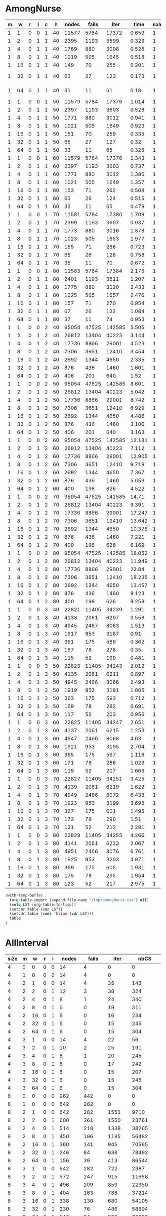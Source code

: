 * AmongNurse
#+name: AmongNurse
#+RESULTS: AmongNurse-calc
| m |  w | r | i | c |  h | nodes | fails |   iter |   time | solns | relativeFails |
|---+----+---+---+---+----+-------+-------+--------+--------+-------+---------------|
| 1 |  1 | 0 | 0 | 1 | 40 | 11577 |  5784 |  17372 |  0.659 |     1 |             1 |
| 1 |  2 | 0 | 1 | 1 | 40 |  2395 |  1193 |   3599 |  0.329 |     1 |    0.20625864 |
| 1 |  4 | 0 | 1 | 1 | 40 |  1769 |   880 |   3008 |  0.528 |     1 |    0.15214385 |
| 1 |  8 | 0 | 1 | 1 | 40 |  1019 |   505 |   1645 |  0.518 |     1 |   0.087309820 |
| 1 | 16 | 0 | 1 | 1 | 40 |   149 |    70 |    255 |  0.201 |     1 |   0.012102351 |
| 1 | 32 | 0 | 1 | 1 | 40 |    63 |    27 |    123 |  0.173 |     1 |  4.6680498e-3 |
| 1 | 64 | 0 | 1 | 1 | 40 |    31 |    11 |     61 |   0.18 |     1 |  1.9017981e-3 |
| 1 |  1 | 0 | 0 | 1 | 50 | 11579 |  5784 |  17376 |  1.014 |     1 |     525.81818 |
| 1 |  2 | 0 | 1 | 1 | 50 |  2397 |  1193 |   3603 |  0.528 |     1 |    0.20625864 |
| 1 |  4 | 0 | 1 | 1 | 50 |  1771 |   880 |   3012 |  0.941 |     1 |    0.73763621 |
| 1 |  8 | 0 | 1 | 1 | 50 |  1021 |   505 |   1649 |  0.923 |     1 |    0.57386364 |
| 1 | 16 | 0 | 1 | 1 | 50 |   151 |    70 |    259 |  0.335 |     1 |    0.13861386 |
| 1 | 32 | 0 | 1 | 1 | 50 |    65 |    27 |    127 |   0.32 |     1 |    0.38571429 |
| 1 | 64 | 0 | 1 | 1 | 50 |    33 |    11 |     65 |  0.325 |     1 |    0.40740741 |
| 1 |  1 | 0 | 0 | 1 | 60 | 11579 |  5784 |  17376 |  1.343 |     1 |     525.81818 |
| 1 |  2 | 0 | 1 | 1 | 60 |  2397 |  1193 |   3603 |  0.737 |     1 |    0.20625864 |
| 1 |  4 | 0 | 1 | 1 | 60 |  1771 |   880 |   3012 |  1.386 |     1 |    0.73763621 |
| 1 |  8 | 0 | 1 | 1 | 60 |  1021 |   505 |   1649 |  1.357 |     1 |    0.57386364 |
| 1 | 16 | 0 | 1 | 1 | 60 |   153 |    71 |    262 |  0.508 |     1 |    0.14059406 |
| 1 | 32 | 0 | 1 | 1 | 60 |    63 |    26 |    124 |  0.515 |     1 |    0.36619718 |
| 1 | 64 | 0 | 1 | 1 | 60 |    33 |    11 |     65 |  0.479 |     1 |    0.42307692 |
| 1 |  1 | 0 | 0 | 1 | 70 | 11581 |  5784 |  17380 |  1.709 |     1 |     525.81818 |
| 1 |  2 | 0 | 1 | 1 | 70 |  2399 |  1193 |   3607 |  0.937 |     1 |    0.20625864 |
| 1 |  4 | 0 | 1 | 1 | 70 |  1773 |   880 |   3016 |  1.878 |     1 |    0.73763621 |
| 1 |  8 | 0 | 1 | 1 | 70 |  1023 |   505 |   1653 |  1.977 |     1 |    0.57386364 |
| 1 | 16 | 0 | 1 | 1 | 70 |   155 |    71 |    266 |  0.723 |     1 |    0.14059406 |
| 1 | 32 | 0 | 1 | 1 | 70 |    65 |    26 |    128 |  0.758 |     1 |    0.36619718 |
| 1 | 64 | 0 | 1 | 1 | 70 |    35 |    11 |     70 |  0.672 |     1 |    0.42307692 |
| 1 |  1 | 0 | 0 | 1 | 80 | 11583 |  5784 |  17384 |  2.175 |     1 |     525.81818 |
| 1 |  2 | 0 | 1 | 1 | 80 |  2401 |  1193 |   3611 |  1.207 |     1 |    0.20625864 |
| 1 |  4 | 0 | 1 | 1 | 80 |  1775 |   880 |   3020 |  2.433 |     1 |    0.73763621 |
| 1 |  8 | 0 | 1 | 1 | 80 |  1025 |   505 |   1657 |  2.476 |     1 |    0.57386364 |
| 1 | 16 | 0 | 1 | 1 | 80 |   157 |    71 |    270 |  0.954 |     1 |    0.14059406 |
| 1 | 32 | 0 | 1 | 1 | 80 |    67 |    26 |    132 |  1.084 |     1 |    0.36619718 |
| 1 | 64 | 0 | 1 | 1 | 80 |    37 |    11 |     74 |  0.953 |     1 |    0.42307692 |
| 1 |  1 | 0 | 0 | 2 | 40 | 95054 | 47525 | 142585 |  5.505 |     1 |     4320.4545 |
| 1 |  2 | 0 | 1 | 2 | 40 | 26812 | 13404 |  40223 |  3.144 |     1 |    0.28204103 |
| 1 |  4 | 0 | 1 | 2 | 40 | 17736 |  8866 |  29001 |  4.523 |     1 |    0.66144434 |
| 1 |  8 | 0 | 1 | 2 | 40 |  7306 |  3651 |  12410 |  3.454 |     1 |    0.41179788 |
| 1 | 16 | 0 | 1 | 2 | 40 |  2692 |  1344 |   4650 |  2.335 |     1 |    0.36811832 |
| 1 | 32 | 0 | 1 | 2 | 40 |   876 |   436 |   1460 |  1.601 |     1 |    0.32440476 |
| 1 | 64 | 0 | 1 | 2 | 40 |   406 |   201 |    640 |   1.52 |     1 |    0.46100917 |
| 1 |  1 | 0 | 0 | 2 | 50 | 95054 | 47525 | 142585 |  8.601 |     1 |     236.44279 |
| 1 |  2 | 0 | 1 | 2 | 50 | 26812 | 13404 |  40223 |  5.042 |     1 |    0.28204103 |
| 1 |  4 | 0 | 1 | 2 | 50 | 17736 |  8866 |  29001 |  8.742 |     1 |    0.66144434 |
| 1 |  8 | 0 | 1 | 2 | 50 |  7306 |  3651 |  12410 |  6.929 |     1 |    0.41179788 |
| 1 | 16 | 0 | 1 | 2 | 50 |  2692 |  1344 |   4650 |  4.486 |     1 |    0.36811832 |
| 1 | 32 | 0 | 1 | 2 | 50 |   876 |   436 |   1460 |  3.106 |     1 |    0.32440476 |
| 1 | 64 | 0 | 1 | 2 | 50 |   406 |   201 |    640 |  3.163 |     1 |    0.46100917 |
| 1 |  1 | 0 | 0 | 2 | 60 | 95054 | 47525 | 142585 | 12.181 |     1 |     236.44279 |
| 1 |  2 | 0 | 1 | 2 | 60 | 26812 | 13404 |  40223 |  7.112 |     1 |    0.28204103 |
| 1 |  4 | 0 | 1 | 2 | 60 | 17736 |  8866 |  29001 | 12.905 |     1 |    0.66144434 |
| 1 |  8 | 0 | 1 | 2 | 60 |  7306 |  3651 |  12410 |  9.719 |     1 |    0.41179788 |
| 1 | 16 | 0 | 1 | 2 | 60 |  2692 |  1344 |   4650 |  7.367 |     1 |    0.36811832 |
| 1 | 32 | 0 | 1 | 2 | 60 |   876 |   436 |   1460 |  5.059 |     1 |    0.32440476 |
| 1 | 64 | 0 | 1 | 2 | 60 |   400 |   198 |    626 |  4.522 |     1 |    0.45412844 |
| 1 |  1 | 0 | 0 | 2 | 70 | 95054 | 47525 | 142585 |  14.71 |     1 |     240.02525 |
| 1 |  2 | 0 | 1 | 2 | 70 | 26812 | 13404 |  40223 |  9.391 |     1 |    0.28204103 |
| 1 |  4 | 0 | 1 | 2 | 70 | 17736 |  8866 |  29001 | 17.247 |     1 |    0.66144434 |
| 1 |  8 | 0 | 1 | 2 | 70 |  7306 |  3651 |  12410 | 13.642 |     1 |    0.41179788 |
| 1 | 16 | 0 | 1 | 2 | 70 |  2692 |  1344 |   4650 | 10.376 |     1 |    0.36811832 |
| 1 | 32 | 0 | 1 | 2 | 70 |   876 |   436 |   1460 |  7.221 |     1 |    0.32440476 |
| 1 | 64 | 0 | 1 | 2 | 70 |   400 |   198 |    626 |  6.169 |     1 |    0.45412844 |
| 1 |  1 | 0 | 0 | 2 | 80 | 95054 | 47525 | 142585 | 18.052 |     1 |     240.02525 |
| 1 |  2 | 0 | 1 | 2 | 80 | 26812 | 13404 |  40223 | 11.949 |     1 |    0.28204103 |
| 1 |  4 | 0 | 1 | 2 | 80 | 17736 |  8866 |  29001 |  22.84 |     1 |    0.66144434 |
| 1 |  8 | 0 | 1 | 2 | 80 |  7306 |  3651 |  12410 | 18.235 |     1 |    0.41179788 |
| 1 | 16 | 0 | 1 | 2 | 80 |  2692 |  1344 |   4650 | 13.457 |     1 |    0.36811832 |
| 1 | 32 | 0 | 1 | 2 | 80 |   876 |   436 |   1460 |  9.123 |     1 |    0.32440476 |
| 1 | 64 | 0 | 1 | 2 | 80 |   400 |   198 |    626 |  9.258 |     1 |    0.45412844 |
| 1 |  1 | 0 | 0 | 3 | 40 | 22821 | 11405 |  34239 |  1.291 |     1 |     57.601010 |
| 1 |  2 | 0 | 1 | 3 | 40 |  4133 |  2061 |   6207 |  0.558 |     1 |    0.18071021 |
| 1 |  4 | 0 | 1 | 3 | 40 |  4945 |  2467 |   8063 |  1.513 |     1 |     1.1969918 |
| 1 |  8 | 0 | 1 | 3 | 40 |  1917 |   953 |   3187 |   0.91 |     1 |    0.38629915 |
| 1 | 16 | 0 | 1 | 3 | 40 |   361 |   175 |    589 |  0.362 |     1 |    0.18363064 |
| 1 | 32 | 0 | 1 | 3 | 40 |   167 |    78 |    278 |   0.35 |     1 |    0.44571429 |
| 1 | 64 | 0 | 1 | 3 | 40 |   115 |    52 |    199 |  0.481 |     1 |    0.66666667 |
| 1 |  1 | 0 | 0 | 3 | 50 | 22823 | 11405 |  34243 |  2.012 |     1 |     219.32692 |
| 1 |  2 | 0 | 1 | 3 | 50 |  4135 |  2061 |   6211 |  0.897 |     1 |    0.18071021 |
| 1 |  4 | 0 | 1 | 3 | 50 |  4945 |  2466 |   8066 |  2.493 |     1 |     1.1965066 |
| 1 |  8 | 0 | 1 | 3 | 50 |  1919 |   953 |   3191 |  1.805 |     1 |    0.38645580 |
| 1 | 16 | 0 | 1 | 3 | 50 |   363 |   175 |    593 |  0.712 |     1 |    0.18363064 |
| 1 | 32 | 0 | 1 | 3 | 50 |   169 |    78 |    282 |  0.691 |     1 |    0.44571429 |
| 1 | 64 | 0 | 1 | 3 | 50 |   117 |    52 |    203 |  0.956 |     1 |    0.66666667 |
| 1 |  1 | 0 | 0 | 3 | 60 | 22825 | 11405 |  34247 |  2.651 |     1 |     219.32692 |
| 1 |  2 | 0 | 1 | 3 | 60 |  4137 |  2061 |   6215 |  1.253 |     1 |    0.18071021 |
| 1 |  4 | 0 | 1 | 3 | 60 |  4947 |  2466 |   8068 |   4.63 |     1 |     1.1965066 |
| 1 |  8 | 0 | 1 | 3 | 60 |  1921 |   953 |   3195 |  2.704 |     1 |    0.38645580 |
| 1 | 16 | 0 | 1 | 3 | 60 |   365 |   175 |    597 |  1.116 |     1 |    0.18363064 |
| 1 | 32 | 0 | 1 | 3 | 60 |   171 |    78 |    286 |  1.029 |     1 |    0.44571429 |
| 1 | 64 | 0 | 1 | 3 | 60 |   119 |    52 |    207 |  1.669 |     1 |    0.66666667 |
| 1 |  1 | 0 | 0 | 3 | 70 | 22827 | 11405 |  34251 |  3.425 |     1 |     219.32692 |
| 1 |  2 | 0 | 1 | 3 | 70 |  4139 |  2061 |   6219 |  1.622 |     1 |    0.18071021 |
| 1 |  4 | 0 | 1 | 3 | 70 |  4949 |  2466 |   8072 |  6.433 |     1 |     1.1965066 |
| 1 |  8 | 0 | 1 | 3 | 70 |  1923 |   953 |   3199 |  3.698 |     1 |    0.38645580 |
| 1 | 16 | 0 | 1 | 3 | 70 |   367 |   175 |    601 |  1.495 |     1 |    0.18363064 |
| 1 | 32 | 0 | 1 | 3 | 70 |   173 |    78 |    290 |   1.51 |     1 |    0.44571429 |
| 1 | 64 | 0 | 1 | 3 | 70 |   121 |    52 |    212 |  2.281 |     1 |    0.66666667 |
| 1 |  1 | 0 | 0 | 3 | 80 | 22829 | 11405 |  34255 |  4.266 |     1 |     219.32692 |
| 1 |  2 | 0 | 1 | 3 | 80 |  4141 |  2061 |   6223 |  2.067 |     1 |    0.18071021 |
| 1 |  4 | 0 | 1 | 3 | 80 |  4951 |  2466 |   8076 |  6.761 |     1 |     1.1965066 |
| 1 |  8 | 0 | 1 | 3 | 80 |  1925 |   953 |   3203 |  4.971 |     1 |    0.38645580 |
| 1 | 16 | 0 | 1 | 3 | 80 |   369 |   175 |    605 |  1.931 |     1 |    0.18363064 |
| 1 | 32 | 0 | 1 | 3 | 80 |   175 |    78 |    295 |  1.954 |     1 |    0.44571429 |
| 1 | 64 | 0 | 1 | 3 | 80 |   123 |    52 |    217 |  2.975 |     1 |    0.66666667 |
#+TBLFM: @2$12=$8/$8 :: @3$12=$8/@-1$8 :: @4$12=$8/@-2$8 :: @5$12=$8/@-3$8 :: @6$12=$8/@-4$8 :: @7$12=$8/@-5$8 :: @8$12=$8/@-6$8 :: @9$12=$8/$8 :: @10$12=$8/@-1$8 :: @11$12=$8/@-2$8 :: @12$12=$8/@-3$8 :: @13$12=$8/@-4$8 :: @14$12=$8/@-5$8 :: @15$12=$8/@-6$8 :: @16$12=$8/$8 :: @17$12=$8/@-1$8 :: @18$12=$8/@-2$8 :: @19$12=$8/@-3$8 :: @20$12=$8/@-4$8 :: @21$12=$8/@-5$8 :: @22$12=$8/@-6$8 :: @23$12=$8/$8 :: @24$12=$8/@-1$8 :: @25$12=$8/@-2$8 :: @26$12=$8/@-3$8 :: @27$12=$8/@-4$8 :: @28$12=$8/@-5$8 :: @29$12=$8/@-6$8 :: @30$12=$8/$8 :: @31$12=$8/@-1$8 :: @32$12=$8/@-2$8 :: @33$12=$8/@-3$8 :: @34$12=$8/@-4$8 :: @35$12=$8/@-5$8 :: @36$12=$8/@-6$8 :: @37$12=$8/$8 :: @38$12=$8/@-1$8 :: @39$12=$8/@-2$8 :: @40$12=$8/@-3$8 :: @41$12=$8/@-4$8 :: @42$12=$8/@-5$8 :: @43$12=$8/@-6$8 :: @44$12=$8/$8 :: @45$12=$8/@-1$8 :: @46$12=$8/@-2$8 :: @47$12=$8/@-3$8 :: @48$12=$8/@-4$8 :: @49$12=$8/@-5$8 :: @50$12=$8/@-6$8 :: @51$12=$8/$8 :: @52$12=$8/@-1$8 :: @53$12=$8/@-2$8 :: @54$12=$8/@-3$8 :: @55$12=$8/@-4$8 :: @56$12=$8/@-5$8 :: @57$12=$8/@-6$8 :: @58$12=$8/$8 :: @59$12=$8/@-1$8 :: @60$12=$8/@-2$8 :: @61$12=$8/@-3$8 :: @62$12=$8/@-4$8 :: @63$12=$8/@-5$8 :: @64$12=$8/@-6$8 :: @65$12=$8/$8 :: @66$12=$8/@-1$8 :: @67$12=$8/@-2$8 :: @68$12=$8/@-3$8 :: @69$12=$8/@-4$8 :: @70$12=$8/@-5$8 :: @71$12=$8/@-6$8 :: @72$12=$8/$8 :: @73$12=$8/@-1$8 :: @74$12=$8/@-2$8 :: @75$12=$8/@-3$8 :: @76$12=$8/@-4$8 :: @77$12=$8/@-5$8 :: @78$12=$8/@-6$8 :: @79$12=$8/$8 :: @80$12=$8/@-1$8 :: @81$12=$8/@-2$8 :: @82$12=$8/@-3$8 :: @83$12=$8/@-4$8 :: @84$12=$8/@-5$8 :: @85$12=$8/@-6$8 :: @86$12=$8/$8 :: @87$12=$8/@-1$8 :: @88$12=$8/@-2$8 :: @89$12=$8/@-3$8 :: @90$12=$8/@-4$8 :: @91$12=$8/@-5$8 :: @92$12=$8/@-6$8 :: @93$12=$8/$8 :: @94$12=$8/@-1$8 :: @95$12=$8/@-2$8 :: @96$12=$8/@-3$8 :: @97$12=$8/@-4$8 :: @98$12=$8/@-5$8 :: @99$12=$8/@-6$8 :: @100$12=$8/$8 :: @101$12=$8/@-1$8 :: @102$12=$8/@-2$8 :: @103$12=$8/@-3$8 :: @104$12=$8/@-4$8 :: @105$12=$8/@-5$8 :: @106$12=$8/@-6$8

#+name: AmongNurse-calc
#+Begin_SRC emacs-lisp :var table=AmongNurse
(with-temp-buffer
  (org-table-import (expand-file-name "/tmp/amongNurse.csv") nil)
  (setq LST (org-table-to-lisp))
  (setcar table (car LST))
  (setcdr table (cons 'hline (cdr LST)))
  table
)
#+END_SRC

* AllInterval
#+name: AllInterval
#+RESULTS: AllInterval-calc
| size | m |  w | r | i |  nodes |  fails |   iter |     nbCS | layers |  splitCS | pruneCS |     pot |    hitCS |   time | solns |
|------+---+----+---+---+--------+--------+--------+----------+--------+----------+---------+---------+----------+--------+-------|
|    4 | 0 |  0 | 0 | 0 |     14 |      4 |      0 |        0 |      0 |        0 |       0 |       0 |        0 |  0.001 |     4 |
|    4 | 1 |  0 | 0 | 0 |     14 |      4 |      0 |        0 |      0 |        0 |       0 |       0 |        0 |  0.002 |     4 |
|    4 | 2 |  1 | 0 | 0 |     14 |      4 |     35 |      143 |      7 |        0 |       0 |       0 |        0 |  0.002 |     4 |
|    4 | 2 |  2 | 0 | 1 |     12 |      3 |     38 |      324 |      7 |      103 |       5 |      28 |        0 |  0.002 |     4 |
|    4 | 2 |  4 | 0 | 1 |      8 |      1 |     24 |      340 |      7 |      163 |      11 |      67 |        2 |  0.002 |     4 |
|    4 | 2 |  8 | 0 | 1 |      6 |      0 |     19 |      311 |      7 |      181 |      34 |      94 |        7 |  0.002 |     4 |
|    4 | 2 | 16 | 0 | 1 |      6 |      0 |     16 |      234 |      7 |      173 |      29 |      98 |       28 |  0.002 |     4 |
|    4 | 2 | 32 | 0 | 1 |      6 |      0 |     15 |      245 |      7 |      362 |      48 |     117 |      182 |  0.002 |     4 |
|    4 | 2 | 64 | 0 | 1 |      6 |      0 |     15 |      304 |      7 |      623 |      72 |     166 |      383 |  0.011 |     4 |
|    4 | 3 |  1 | 0 | 0 |     14 |      4 |     22 |       56 |      7 |        0 |       0 |       0 |        0 |  0.002 |     4 |
|    4 | 3 |  2 | 0 | 1 |     10 |      2 |     25 |      191 |      7 |       65 |       4 |      20 |        0 |  0.002 |     4 |
|    4 | 3 |  4 | 0 | 1 |      8 |      1 |     20 |      245 |      7 |      107 |      10 |      45 |        0 |  0.002 |     4 |
|    4 | 3 |  8 | 0 | 1 |      6 |      0 |     17 |      242 |      7 |      133 |      22 |      70 |        7 |  0.002 |     4 |
|    4 | 3 | 16 | 0 | 1 |      6 |      0 |     15 |      207 |      7 |      145 |      26 |      79 |       22 |  0.003 |     4 |
|    4 | 3 | 32 | 0 | 1 |      6 |      0 |     15 |      245 |      7 |      362 |      48 |     117 |      182 |  0.002 |     4 |
|    4 | 3 | 64 | 0 | 1 |      6 |      0 |     15 |      304 |      7 |      623 |      72 |     166 |      383 |  0.002 |     4 |
|    8 | 0 |  0 | 0 | 0 |    962 |    442 |      0 |        0 |      0 |        0 |       0 |       0 |        0 |  0.021 |    40 |
|    8 | 1 |  0 | 0 | 0 |    642 |    282 |      0 |        0 |      0 |        0 |       0 |       0 |        0 |  0.014 |    40 |
|    8 | 2 |  1 | 0 | 0 |    642 |    282 |   1551 |     9710 |     15 |        0 |       0 |       0 |        0 |  0.031 |    40 |
|    8 | 2 |  2 | 0 | 1 |    600 |    261 |   1550 |    23761 |     15 |    10666 |     608 |    1830 |        0 |  0.076 |    40 |
|    8 | 2 |  4 | 0 | 1 |    514 |    218 |   1338 |    38265 |     15 |    22011 |    2546 |    5598 |      391 |  0.085 |    40 |
|    8 | 2 |  8 | 0 | 1 |    450 |    186 |   1185 |    56482 |     15 |    33182 |    4047 |   10077 |     1081 |  0.115 |    40 |
|    8 | 2 | 16 | 0 | 1 |    360 |    141 |    945 |    70565 |     15 |    46762 |    7529 |   14854 |     5659 |  0.142 |    40 |
|    8 | 2 | 32 | 0 | 1 |    246 |     84 |    638 |    78492 |     15 |    65818 |    8921 |   19443 |    14891 |  0.161 |    40 |
|    8 | 2 | 64 | 0 | 1 |    156 |     39 |    413 |    86544 |     15 |    79952 |   12188 |   22625 |    22210 |  0.199 |    40 |
|    8 | 3 |  1 | 0 | 0 |    642 |    282 |    722 |     2387 |     15 |        0 |       0 |       0 |        0 |  0.028 |    40 |
|    8 | 3 |  2 | 0 | 1 |    572 |    247 |    915 |    11658 |     15 |     4672 |     221 |     902 |        0 |   0.05 |    40 |
|    8 | 3 |  4 | 0 | 1 |    496 |    209 |    859 |    22350 |     15 |    11413 |    1018 |    2995 |      172 |  0.069 |    40 |
|    8 | 3 |  8 | 0 | 1 |    404 |    163 |    788 |    37214 |     15 |    20218 |    2327 |    6406 |      661 |  0.095 |    40 |
|    8 | 3 | 16 | 0 | 1 |    338 |    130 |    680 |    54105 |     15 |    33533 |    4917 |   10842 |     4241 |  0.121 |    40 |
|    8 | 3 | 32 | 0 | 1 |    230 |     76 |    486 |    58894 |     15 |    45190 |    6062 |   14018 |    10786 |  0.138 |    40 |
|    8 | 3 | 64 | 0 | 1 |    146 |     34 |    336 |    70395 |     15 |    59273 |    9378 |   17974 |    17113 |  0.183 |    40 |
|   12 | 0 |  0 | 0 | 0 | 212940 | 105143 |      0 |        0 |      0 |        0 |       0 |       0 |        0 |  4.243 |  1328 |
|   12 | 1 |  0 | 0 | 0 |  80082 |  38714 |      0 |        0 |      0 |        0 |       0 |       0 |        0 |   2.15 |  1328 |
|   12 | 2 |  1 | 0 | 0 |  81886 |  39616 | 210016 |  1630823 |     23 |        0 |       0 |       0 |        0 |  6.574 |  1328 |
|   12 | 2 |  2 | 0 | 1 |  79722 |  38534 | 215920 |  5447032 |     23 |  3080878 |  136891 |  427372 |      745 | 13.759 |  1328 |
|   12 | 2 |  4 | 0 | 1 |  75732 |  36539 | 202033 |  8756105 |     23 |  5710278 |  520857 | 1175741 |   130065 | 18.959 |  1328 |
|   12 | 2 |  8 | 0 | 1 |  70288 |  33817 | 184018 | 13585469 |     23 |  9574320 | 1097704 | 2392940 |   653206 | 28.302 |  1328 |
|   12 | 2 | 16 | 0 | 1 |  61114 |  29230 | 157469 | 19445191 |     23 | 14785330 | 1813421 | 3949757 |  2141236 | 41.885 |  1328 |
|   12 | 2 | 32 | 0 | 1 |  48730 |  23038 | 123956 | 26223974 |     23 | 22864858 | 2859784 | 5762988 |  5158451 | 67.147 |  1328 |
|   12 | 2 | 64 | 0 | 1 |  35380 |  16363 |  89779 | 33308274 |     23 | 33373672 | 3785835 | 7801532 | 10680165 | 82.701 |  1328 |
|   12 | 3 |  1 | 0 | 0 |  80082 |  38714 |  82738 |   330765 |     23 |        0 |       0 |       0 |        0 |  4.398 |  1328 |
|   12 | 3 |  2 | 0 | 1 |  77154 |  37250 | 115608 |  2632550 |     23 |  1436199 |   58428 |  204420 |      166 |  8.763 |  1328 |
|   12 | 3 |  4 | 0 | 1 |  72870 |  35108 | 114339 |  4728695 |     23 |  2742800 |  208177 |  570298 |    51528 | 12.142 |  1328 |
|   12 | 3 |  8 | 0 | 1 |  67532 |  32439 | 110819 |  8327944 |     23 |  5151774 |  544693 | 1321875 |   302938 | 23.956 |  1328 |
|   12 | 3 | 16 | 0 | 1 |  58582 |  27964 | 101331 | 13261464 |     23 |  8587354 |  986523 | 2373573 |  1142234 | 57.224 |  1328 |
|   12 | 3 | 32 | 0 | 1 |  47062 |  22204 |  84912 | 19275506 |     23 | 14696728 | 1801677 | 3870389 |  3214151 | 49.206 |  1328 |
|   12 | 3 | 64 | 0 | 1 |  33288 |  15317 |  64000 | 25690711 |     23 | 23147943 | 2566794 | 5642247 |  7572955 | 62.934 |  1328 |

#+name: AllInterval-calc
#+Begin_SRC emacs-lisp :var table=AllInterval
(with-temp-buffer
  (org-table-import (expand-file-name "/tmp/allInterval.csv") nil)
  (setq LST (org-table-to-lisp))
  (setcar table (car LST))
  (setcdr table (cons 'hline (cdr LST)))
  table
)
#+END_SRC

* WorkForce
#+name: WorkForce
#+RESULTS: WorkForce-calc
| m | w | nodes | fails |  iter |    nbCS | layers | splitCS | pruneCS |    pot | hitCS |   time | solns |
|---+---+-------+-------+-------+---------+--------+---------+---------+--------+-------+--------+-------|
| 0 | 1 |   560 |   281 | 12187 |   75515 |    100 |       0 |       0 |      0 |     0 |   4.17 |     4 |
| 0 | 2 |   560 |   281 | 13515 | 2161003 |    100 | 1939201 |     132 |  35227 |    11 |  9.845 |     4 |
| 0 | 4 |   560 |   281 | 19388 | 3388008 |    100 | 2922311 |     527 |  87571 | 13305 | 11.723 |     4 |
| 0 | 8 |   560 |   281 | 21696 | 5121506 |    100 | 4166008 |    2040 | 165157 | 80815 | 20.869 |     4 |

#+name: WorkForce-calc
#+Begin_SRC emacs-lisp :var table=WorkForce
(with-temp-buffer
  (org-table-import (expand-file-name "/tmp/workForce.csv") nil)
  (setq LST (org-table-to-lisp))
  (setcar table (car LST))
  (setcdr table (cons 'hline (cdr LST)))
  table
)
#+END_SRC
